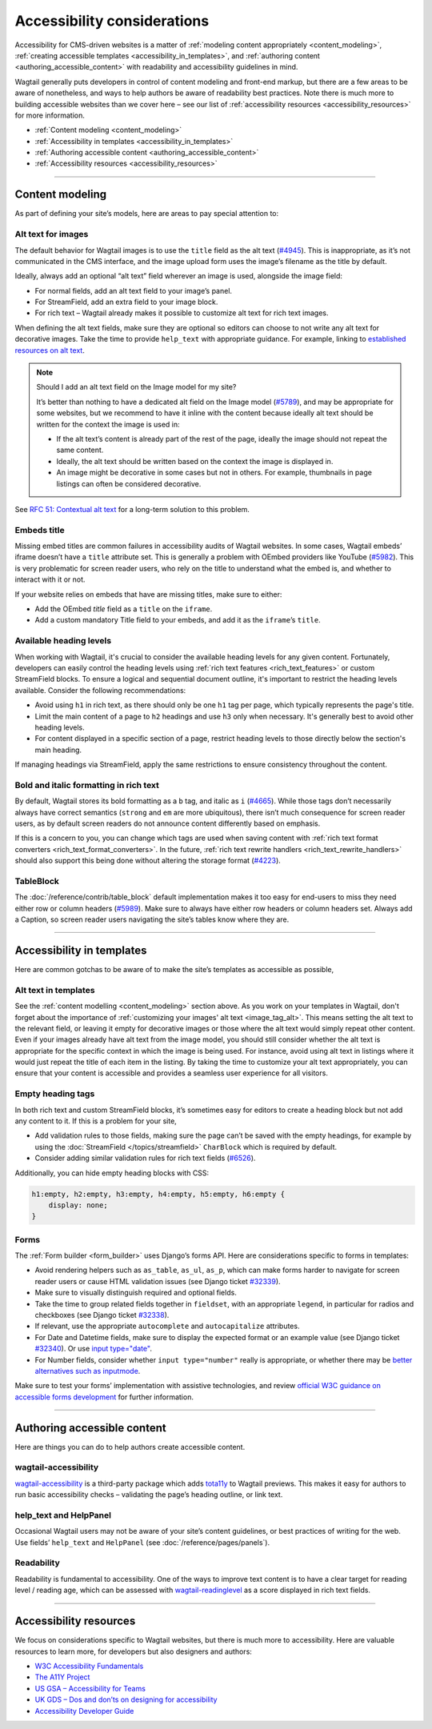 Accessibility considerations
============================

Accessibility for CMS-driven websites is a matter of :ref:`modeling content appropriately <content_modeling>`, :ref:`creating accessible templates <accessibility_in_templates>`, and :ref:`authoring content <authoring_accessible_content>` with readability and accessibility guidelines in mind.

Wagtail generally puts developers in control of content modeling and front-end markup, but there are a few areas to be aware of nonetheless, and ways to help authors be aware of readability best practices.
Note there is much more to building accessible websites than we cover here – see our list of :ref:`accessibility resources <accessibility_resources>` for more information.


* :ref:`Content modeling <content_modeling>`
* :ref:`Accessibility in templates <accessibility_in_templates>`
* :ref:`Authoring accessible content <authoring_accessible_content>`
* :ref:`Accessibility resources <accessibility_resources>`

----

.. _content_modeling:

Content modeling
~~~~~~~~~~~~~~~~

As part of defining your site’s models, here are areas to pay special attention to:

Alt text for images
-------------------

The default behavior for Wagtail images is to use the ``title`` field as the alt text (`#4945 <https://github.com/wagtail/wagtail/issues/4945>`_).
This is inappropriate, as it’s not communicated in the CMS interface, and the image upload form uses the image’s filename as the title by default.

Ideally, always add an optional “alt text” field wherever an image is used, alongside the image field:

- For normal fields, add an alt text field to your image’s panel.
- For StreamField, add an extra field to your image block.
- For rich text – Wagtail already makes it possible to customize alt text for rich text images.

When defining the alt text fields, make sure they are optional so editors can choose to not write any alt text for decorative images. Take the time to provide ``help_text`` with appropriate guidance.
For example, linking to `established resources on alt text <https://axesslab.com/alt-texts/>`_.

.. note:: Should I add an alt text field on the Image model for my site?

    It’s better than nothing to have a dedicated alt field on the Image model (`#5789 <https://github.com/wagtail/wagtail/pull/5789>`_), and may be appropriate for some websites, but we recommend to have it inline with the content because ideally alt text should be written for the context the image is used in:

    - If the alt text’s content is already part of the rest of the page, ideally the image should not repeat the same content.
    - Ideally, the alt text should be written based on the context the image is displayed in.
    - An image might be decorative in some cases but not in others. For example, thumbnails in page listings can often be considered decorative.

See `RFC 51: Contextual alt text <https://github.com/wagtail/rfcs/pull/51>`_ for a long-term solution to this problem.

Embeds title
------------

Missing embed titles are common failures in accessibility audits of Wagtail websites. In some cases, Wagtail embeds’ iframe doesn’t have a ``title`` attribute set. This is generally a problem with OEmbed providers like YouTube (`#5982 <https://github.com/wagtail/wagtail/issues/5982>`_).
This is very problematic for screen reader users, who rely on the title to understand what the embed is, and whether to interact with it or not.

If your website relies on embeds that have are missing titles, make sure to either:

- Add the OEmbed `title` field as a ``title`` on the ``iframe``.
- Add a custom mandatory Title field to your embeds, and add it as the ``iframe``’s ``title``.

Available heading levels
------------------------

When working with Wagtail, it's crucial to consider the available heading levels for any given content. Fortunately, developers can easily control the heading levels using :ref:`rich text features <rich_text_features>` or custom StreamField blocks. 
To ensure a logical and sequential document outline, it's important to restrict the heading levels available. Consider the following recommendations:

- Avoid using ``h1`` in rich text, as there should only be one ``h1`` tag per page, which typically represents the page's title.
- Limit the main content of a page to ``h2`` headings and use ``h3`` only when necessary. It's generally best to avoid other heading levels.
- For content displayed in a specific section of a page, restrict heading levels to those directly below the section's main heading.

If managing headings via StreamField, apply the same restrictions to ensure consistency throughout the content.

Bold and italic formatting in rich text
---------------------------------------

By default, Wagtail stores its bold formatting as a ``b`` tag, and italic as ``i`` (`#4665 <https://github.com/wagtail/wagtail/issues/4665>`_). While those tags don’t necessarily always have correct semantics (``strong`` and ``em`` are more ubiquitous), there isn’t much consequence for screen reader users, as by default screen readers do not announce content differently based on emphasis.

If this is a concern to you, you can change which tags are used when saving content with :ref:`rich text format converters <rich_text_format_converters>`. In the future, :ref:`rich text rewrite handlers <rich_text_rewrite_handlers>` should also support this being done without altering the storage format (`#4223 <https://github.com/wagtail/wagtail/issues/4223>`_).

TableBlock
----------

The :doc:`/reference/contrib/table_block` default implementation makes it too easy for end-users to miss they need either row or column headers (`#5989 <https://github.com/wagtail/wagtail/issues/5989>`_). Make sure to always have either row headers or column headers set.
Always add a Caption, so screen reader users navigating the site’s tables know where they are.

----

.. _accessibility_in_templates:

Accessibility in templates
~~~~~~~~~~~~~~~~~~~~~~~~~~

Here are common gotchas to be aware of to make the site’s templates as accessible as possible,

Alt text in templates
---------------------

See the :ref:`content modelling <content_modeling>` section above. As you work on your templates in Wagtail, don't forget about the importance of :ref:`customizing your images' alt text <image_tag_alt>`. This means setting the alt text to the relevant field, or leaving it empty for decorative images or those where the alt text would simply repeat other content. 
Even if your images already have alt text from the image model, you should still consider whether the alt text is appropriate for the specific context in which the image is being used. For instance, avoid using alt text in listings where it would just repeat the title of each item in the listing. 
By taking the time to customize your alt text appropriately, you can ensure that your content is accessible and provides a seamless user experience for all visitors.

Empty heading tags
------------------

In both rich text and custom StreamField blocks, it’s sometimes easy for editors to create a heading block but not add any content to it. If this is a problem for your site,

- Add validation rules to those fields, making sure the page can’t be saved with the empty headings, for example by using the :doc:`StreamField </topics/streamfield>` ``CharBlock`` which is required by default.
- Consider adding similar validation rules for rich text fields (`#6526 <https://github.com/wagtail/wagtail/issues/6526>`_).

Additionally, you can hide empty heading blocks with CSS:

.. code-block:: css

    h1:empty, h2:empty, h3:empty, h4:empty, h5:empty, h6:empty {
        display: none;
    }

Forms
-----

The :ref:`Form builder <form_builder>` uses Django’s forms API. Here are considerations specific to forms in templates:

- Avoid rendering helpers such as ``as_table``, ``as_ul``, ``as_p``, which can make forms harder to navigate for screen reader users or cause HTML validation issues (see Django ticket `#32339 <https://code.djangoproject.com/ticket/32339>`_).
- Make sure to visually distinguish required and optional fields.
- Take the time to group related fields together in ``fieldset``, with an appropriate ``legend``, in particular for radios and checkboxes (see Django ticket `#32338 <https://code.djangoproject.com/ticket/32338>`_).
- If relevant, use the appropriate ``autocomplete`` and ``autocapitalize`` attributes.
- For Date and Datetime fields, make sure to display the expected format or an example value (see Django ticket `#32340 <https://code.djangoproject.com/ticket/32340>`_). Or use `input type="date" <https://developer.mozilla.org/en-US/docs/Web/HTML/Element/input/date>`_.
- For Number fields, consider whether ``input type="number"`` really is appropriate, or whether there may be `better alternatives such as inputmode <https://technology.blog.gov.uk/2020/02/24/why-the-gov-uk-design-system-team-changed-the-input-type-for-numbers/>`_.

Make sure to test your forms’ implementation with assistive technologies, and review `official W3C guidance on accessible forms development <https://www.w3.org/WAI/tutorials/forms/>`_ for further information.

----

.. _authoring_accessible_content:

Authoring accessible content
~~~~~~~~~~~~~~~~~~~~~~~~~~~~

Here are things you can do to help authors create accessible content.

wagtail-accessibility
---------------------

`wagtail-accessibility <https://github.com/neon-jungle/wagtail-accessibility>`_ is a third-party package which adds `tota11y <https://khan.github.io/tota11y/>`_ to Wagtail previews.
This makes it easy for authors to run basic accessibility checks – validating the page’s heading outline, or link text.

help_text and HelpPanel
-----------------------

Occasional Wagtail users may not be aware of your site’s content guidelines, or best practices of writing for the web. Use fields’ ``help_text`` and ``HelpPanel`` (see :doc:`/reference/pages/panels`).

Readability
-----------

Readability is fundamental to accessibility. One of the ways to improve text content is to have a clear target for reading level / reading age, which can be assessed with `wagtail-readinglevel <https://github.com/vixdigital/wagtail-readinglevel>`_ as a score displayed in rich text fields.

----

.. _accessibility_resources:

Accessibility resources
~~~~~~~~~~~~~~~~~~~~~~~

We focus on considerations specific to Wagtail websites, but there is much more to accessibility. Here are valuable resources to learn more, for developers but also designers and authors:

- `W3C Accessibility Fundamentals <https://www.w3.org/WAI/fundamentals/>`_
- `The A11Y Project <https://www.a11yproject.com/>`_
- `US GSA – Accessibility for Teams <https://accessibility.digital.gov/>`_
- `UK GDS – Dos and don’ts on designing for accessibility <https://accessibility.blog.gov.uk/2016/09/02/dos-and-donts-on-designing-for-accessibility/>`_
- `Accessibility Developer Guide <https://www.accessibility-developer-guide.com/>`_
